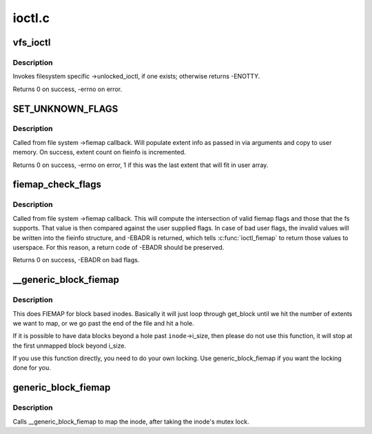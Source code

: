 .. -*- coding: utf-8; mode: rst -*-

=======
ioctl.c
=======


.. _`vfs_ioctl`:

vfs_ioctl
=========

.. c:function:: long vfs_ioctl (struct file *filp, unsigned int cmd, unsigned long arg)

    call filesystem specific ioctl methods

    :param struct file \*filp:
        open file to invoke ioctl method on

    :param unsigned int cmd:
        ioctl command to execute

    :param unsigned long arg:
        command-specific argument for ioctl



.. _`vfs_ioctl.description`:

Description
-----------

Invokes filesystem specific ->unlocked_ioctl, if one exists; otherwise
returns -ENOTTY.

Returns 0 on success, -errno on error.



.. _`set_unknown_flags`:

SET_UNKNOWN_FLAGS
=================

.. c:function:: SET_UNKNOWN_FLAGS ()

    Fiemap helper function



.. _`set_unknown_flags.description`:

Description
-----------

Called from file system ->fiemap callback. Will populate extent
info as passed in via arguments and copy to user memory. On
success, extent count on fieinfo is incremented.

Returns 0 on success, -errno on error, 1 if this was the last
extent that will fit in user array.



.. _`fiemap_check_flags`:

fiemap_check_flags
==================

.. c:function:: int fiemap_check_flags (struct fiemap_extent_info *fieinfo, u32 fs_flags)

    check validity of requested flags for fiemap

    :param struct fiemap_extent_info \*fieinfo:
        Fiemap context passed into ->fiemap

    :param u32 fs_flags:
        Set of fiemap flags that the file system understands



.. _`fiemap_check_flags.description`:

Description
-----------

Called from file system ->fiemap callback. This will compute the
intersection of valid fiemap flags and those that the fs supports. That
value is then compared against the user supplied flags. In case of bad user
flags, the invalid values will be written into the fieinfo structure, and
-EBADR is returned, which tells :c:func:`ioctl_fiemap` to return those values to
userspace. For this reason, a return code of -EBADR should be preserved.

Returns 0 on success, -EBADR on bad flags.



.. _`__generic_block_fiemap`:

__generic_block_fiemap
======================

.. c:function:: int __generic_block_fiemap (struct inode *inode, struct fiemap_extent_info *fieinfo, loff_t start, loff_t len, get_block_t *get_block)

    FIEMAP for block based inodes (no locking)

    :param struct inode \*inode:
        the inode to map

    :param struct fiemap_extent_info \*fieinfo:
        the fiemap info struct that will be passed back to userspace

    :param loff_t start:
        where to start mapping in the inode

    :param loff_t len:
        how much space to map

    :param get_block_t \*get_block:
        the fs's get_block function



.. _`__generic_block_fiemap.description`:

Description
-----------

This does FIEMAP for block based inodes.  Basically it will just loop
through get_block until we hit the number of extents we want to map, or we
go past the end of the file and hit a hole.

If it is possible to have data blocks beyond a hole past ``inode``\ ->i_size, then
please do not use this function, it will stop at the first unmapped block
beyond i_size.

If you use this function directly, you need to do your own locking. Use
generic_block_fiemap if you want the locking done for you.



.. _`generic_block_fiemap`:

generic_block_fiemap
====================

.. c:function:: int generic_block_fiemap (struct inode *inode, struct fiemap_extent_info *fieinfo, u64 start, u64 len, get_block_t *get_block)

    FIEMAP for block based inodes

    :param struct inode \*inode:
        The inode to map

    :param struct fiemap_extent_info \*fieinfo:
        The mapping information

    :param u64 start:
        The initial block to map

    :param u64 len:
        The length of the extect to attempt to map

    :param get_block_t \*get_block:
        The block mapping function for the fs



.. _`generic_block_fiemap.description`:

Description
-----------

Calls __generic_block_fiemap to map the inode, after taking
the inode's mutex lock.

